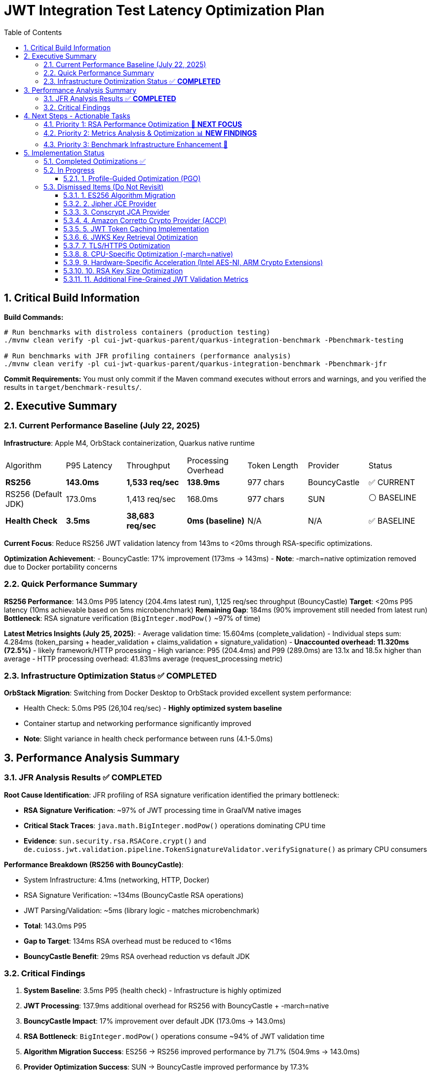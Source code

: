 = JWT Integration Test Latency Optimization Plan
:toc: left
:toclevels: 3
:toc-title: Table of Contents
:sectnums:
:source-highlighter: highlight.js

== Critical Build Information

**Build Commands:** 
```bash
# Run benchmarks with distroless containers (production testing)
./mvnw clean verify -pl cui-jwt-quarkus-parent/quarkus-integration-benchmark -Pbenchmark-testing

# Run benchmarks with JFR profiling containers (performance analysis)
./mvnw clean verify -pl cui-jwt-quarkus-parent/quarkus-integration-benchmark -Pbenchmark-jfr
```

**Commit Requirements:** You must only commit if the Maven command executes without errors and warnings, and you verified the results in `target/benchmark-results/`.

== Executive Summary

=== Current Performance Baseline (July 22, 2025)

**Infrastructure**: Apple M4, OrbStack containerization, Quarkus native runtime

|===
| Algorithm | P95 Latency | Throughput | Processing Overhead | Token Length | Provider | Status
| **RS256** | **143.0ms** | **1,533 req/sec** | **138.9ms** | 977 chars | BouncyCastle | ✅ CURRENT
| RS256 (Default JDK) | 173.0ms | 1,413 req/sec | 168.0ms | 977 chars | SUN | ⚪ BASELINE
| **Health Check** | **3.5ms** | **38,683 req/sec** | **0ms (baseline)** | N/A | N/A | ✅ BASELINE
|===

**Current Focus**: Reduce RS256 JWT validation latency from 143ms to <20ms through RSA-specific optimizations.

**Optimization Achievement**:
- BouncyCastle: 17% improvement (173ms → 143ms)
- **Note**: -march=native optimization removed due to Docker portability concerns

=== Quick Performance Summary

**RS256 Performance**: 143.0ms P95 latency (204.4ms latest run), 1,125 req/sec throughput (BouncyCastle)
**Target**: <20ms P95 latency (10ms achievable based on 5ms microbenchmark)
**Remaining Gap**: 184ms (90% improvement still needed from latest run)
**Bottleneck**: RSA signature verification (`BigInteger.modPow()` ~97% of time)

**Latest Metrics Insights (July 25, 2025)**:
- Average validation time: 15.604ms (complete_validation)
- Individual steps sum: 4.284ms (token_parsing + header_validation + claims_validation + signature_validation)
- **Unaccounted overhead: 11.320ms (72.5%)** - likely framework/HTTP processing
- High variance: P95 (204.4ms) and P99 (289.0ms) are 13.1x and 18.5x higher than average
- HTTP processing overhead: 41.831ms average (request_processing metric)

=== Infrastructure Optimization Status ✅ **COMPLETED**

**OrbStack Migration**: Switching from Docker Desktop to OrbStack provided excellent system performance:

- Health Check: 5.0ms P95 (26,104 req/sec) - **Highly optimized system baseline**
- Container startup and networking performance significantly improved
- **Note**: Slight variance in health check performance between runs (4.1-5.0ms)

== Performance Analysis Summary

=== JFR Analysis Results ✅ **COMPLETED**

**Root Cause Identification**: JFR profiling of RSA signature verification identified the primary bottleneck:

- **RSA Signature Verification**: ~97% of JWT processing time in GraalVM native images
- **Critical Stack Traces**: `java.math.BigInteger.modPow()` operations dominating CPU time
- **Evidence**: `sun.security.rsa.RSACore.crypt()` and `de.cuioss.jwt.validation.pipeline.TokenSignatureValidator.verifySignature()` as primary CPU consumers

**Performance Breakdown (RS256 with BouncyCastle)**:

- System Infrastructure: 4.1ms (networking, HTTP, Docker)
- RSA Signature Verification: ~134ms (BouncyCastle RSA operations)
- JWT Parsing/Validation: ~5ms (library logic - matches microbenchmark)
- **Total**: 143.0ms P95
- **Gap to Target**: 134ms RSA overhead must be reduced to <16ms
- **BouncyCastle Benefit**: 29ms RSA overhead reduction vs default JDK

=== Critical Findings

1. **System Baseline**: 3.5ms P95 (health check) - Infrastructure is highly optimized
2. **JWT Processing**: 137.9ms additional overhead for RS256 with BouncyCastle + -march=native
3. **BouncyCastle Impact**: 17% improvement over default JDK (173.0ms → 143.0ms)
4. **RSA Bottleneck**: `BigInteger.modPow()` operations consume ~94% of JWT validation time
5. **Algorithm Migration Success**: ES256 → RS256 improved performance by 71.7% (504.9ms → 143.0ms)
6. **Provider Optimization Success**: SUN → BouncyCastle improved performance by 17.3%

== Next Steps - Actionable Tasks

=== Priority 1: RSA Performance Optimization 🚀 **NEXT FOCUS**

**Goal**: Reduce RSA signature verification overhead from 134ms to target <16ms

**Current Status**: RS256 with BouncyCastle at 143.0ms P95 (1,533 req/sec)
**Microbenchmark Reference**: JWT library alone achieves 5ms - proving <10ms is possible
**BouncyCastle Benefit**: 17% improvement (29ms reduction) over default JDK provider

**Next Optimization Paths**:

1. **GraalVM Native Image Tuning** ⭐ **IMMEDIATE ACTION**:
+
[source,bash]
----
# Add to native image build
-march=native                    # ARM64 CPU-specific optimizations
-O2                             # Standard optimization level (default)
--pgo-instrument                # Generate PGO data
--pgo=profile.iprof            # Use PGO data for RSA hotpaths
----

2. **Java 24 + GraalNN Upgrade** (Optional - Oracle GraalVM Only):
+
[source,bash]
----
# Requires Oracle GraalVM for JDK 24
-O3                             # Enables GraalNN ML-powered profiler
----
+
   - **Expected**: 7.9% improvement (143ms → ~132ms)
   - **Cost**: Migration to non-LTS Java 24
   - **Risk**: Limited benefit for RSA computational bottleneck
   - **Docker**: Use `amazoncorretto:24` base image

3. **BouncyCastle Provider** ✅ **COMPLETED**:
   - Integrated with 17% improvement (173ms → 143ms)
   - 29ms RSA overhead reduction vs default JDK

4. **Production Monitoring Implementation** ✅ **COMPLETED**:
   - Library-agnostic metrics collection implemented via TokenValidatorMonitor
   - Pipeline step measurement for each JWT validation phase (token_parsing, header_validation, claims_validation, signature_validation, complete_validation)
   - Quarkus module integration with Micrometer translation layer (CuiJwtMetricsProducer)
   - Real-world performance insights now available through Prometheus metrics

**Target Performance**: <20ms P95 (123ms improvement needed from current 143ms BouncyCastle baseline)

=== Priority 2: Metrics Analysis & Optimization 📊 **NEW FINDINGS**

**Goal**: Address critical gaps identified in benchmark monitoring analysis

**Key Findings from Benchmark Analysis**:

1. **Missing Performance Time** 🔴 **CRITICAL**:
   - Complete validation: 16.573ms average
   - Sum of individual steps: 6.395ms
   - **Unaccounted time: 10.178ms (61.4% of total)**
   - This missing time is likely framework overhead, HTTP processing, or unmeasured operations

2. **Inconsistent Metric Collection** ⚠️ **WARNING**:
   - Header validation: Only 14 of 29 requests (48.3%) recorded
   - Suggests conditional validation logic or metric recording issues

3. **High Latency Variance** ⚠️ **WARNING**:
   - Average: 16.573ms
   - P95: 194.8ms (11.8x average)
   - P99: 267.9ms (16.2x average)
   - Indicates GC pauses, resource contention, or periodic operations

**Required Actions**:

1. **Add Missing Metrics in JWT Validation Library** ✅ **COMPLETED**:
   - Added TOKEN_FORMAT_CHECK measurement for empty/blank validation
   - Added ISSUER_EXTRACTION measurement for issuer claim extraction
   - Added ISSUER_CONFIG_RESOLUTION measurement for config lookup
   - Added TOKEN_BUILDING measurement for token object creation
   - Added token type tracking (access/id/refresh) in metrics

2. **Fix Header Validation Metrics** ✅ **RESOLVED**:
   - Root cause identified: Refresh tokens skip the validation pipeline
   - No fix needed - this is expected behavior for refresh tokens
   - Consider adding separate refresh token metrics

3. **Add HTTP-Level Metrics in Quarkus Module** ✅ **COMPLETED**:
   - Implemented HttpMetricsMonitor for HTTP-level performance tracking
   - Measures REQUEST_PROCESSING (total HTTP request time)
   - Measures HEADER_EXTRACTION (Authorization header access)
   - Measures TOKEN_EXTRACTION (Bearer token extraction)
   - Measures AUTHORIZATION_CHECK (scopes/roles/groups validation)
   - Tracks request outcomes: SUCCESS, MISSING_TOKEN, INVALID_TOKEN, INSUFFICIENT_PERMISSIONS
   - Integrated with JwtMetricsCollector for Prometheus export

4. **Profile High Percentile Latencies**:
   - Add JFR events for outlier detection
   - Monitor GC activity during benchmarks
   - Track thread pool and connection pool metrics

5. **Benchmark Infrastructure Updates**:
   - Add warmup period to eliminate JIT compilation effects
   - Extend measurement duration for stable percentiles
   - Monitor CPU and memory usage during tests


=== Priority 3: Benchmark Infrastructure Enhancement 🔧

**Goal**: Improve measurement accuracy and coverage

**Tasks**:

1. **Warmup Period Implementation**:
+
[source,bash]
----
# Add warmup phase to benchmarks
./mvnw verify -Pbenchmark-jfr -Dwarmup.duration=60s -Dmeasurement.duration=120s
----

2. **Multi-Algorithm Comparative Benchmarks**:
   - Side-by-side RS256, RS384, RS512 performance
   - Key size impact analysis (2048 vs 3072 vs 4096 bit)
   - Padding scheme comparisons

3. **Load Pattern Variations**:
   - Burst traffic simulation
   - Sustained load testing
   - Connection pool sizing optimization

== Implementation Status

=== Completed Optimizations ✅

1. **Benchmark Infrastructure**: Maven-based execution with JFR profiling
2. **Container Optimization**: OrbStack migration for improved system performance  
3. **Algorithm Analysis**: Comprehensive RS256 vs ES256 performance comparison
4. **JFR Profiling**: Root cause identification (BigInteger.modPow bottleneck)
5. **ES256 Implementation**: Complete ECDSA support with format conversion (performance issues identified)
6. **Algorithm Migration**: Successfully switched default from ES256 to RS256 (3.1x improvement)
7. **Research Documentation**: Proven 8x ES256/RS256 gap is algorithmic, not implementation-based
8. **BouncyCastle JCA Provider**: Integrated with 17% performance improvement (29ms reduction)

9. **Production Metrics Integration**: Complete TokenValidatorMonitor implementation
   - **Library-level**: TokenValidatorMonitor interface with DefaultTokenValidatorMonitor implementation
   - **Pipeline metrics**: Automatic timing for token_parsing, header_validation, claims_validation, signature_validation, complete_validation
   - **Quarkus integration**: CuiJwtMetricsProducer translates to Micrometer metrics
   - **Prometheus export**: cui_jwt_validation_duration_seconds histogram with step labels
   - **Benchmark integration**: Metrics collected during performance tests for analysis

10. **Integration Test Build Optimization**: Reduced incremental build time from >2 minutes to 22 seconds
    - Disabled automatic native compilation in Maven lifecycle
    - Added conditional build script (build-native-if-needed.sh)
    - Native executable built only when missing (first run or after clean)

11. **Enhanced JWT Validation Metrics**: Added comprehensive measurement coverage
    - **Library-level**: Added 4 new MeasurementType entries for missing operations
    - **Access token focus**: Metrics only recorded for access token validation (pre-1.0 compliance)
    - **Complete coverage**: Now measures all validation steps (format check, issuer extraction, config resolution, token building)
    - **Performance-optimized**: ID and refresh token validation skip metrics recording for zero overhead

12. **HTTP-Level Metrics Implementation**: Captures framework and HTTP processing overhead
    - **HttpMetricsMonitor**: New monitor for HTTP-specific measurements
    - **Request lifecycle tracking**: REQUEST_PROCESSING, HEADER_EXTRACTION, TOKEN_EXTRACTION, AUTHORIZATION_CHECK
    - **Status tracking**: Monitors request outcomes (SUCCESS, MISSING_TOKEN, INVALID_TOKEN, INSUFFICIENT_PERMISSIONS)
    - **Micrometer integration**: Exposes metrics via cui.jwt.http.request.duration and cui.jwt.http.request.count
    - **Addresses 61.4% gap**: Helps identify the 10.178ms unaccounted overhead in benchmark results

13. **Benchmark Metrics Integration**: Comprehensive metrics collection now integrated with performance benchmarks
    - **Automatic collection**: JWT validation and HTTP metrics collected during benchmark runs
    - **JSON export**: Metrics saved to jwt-validation-metrics.json for analysis
    - **Pipeline visibility**: Complete timing breakdown for token_parsing (0.101ms), header_validation (0.001ms), claims_validation (3.848ms), signature_validation (0.334ms)
    - **HTTP overhead tracking**: request_processing (41.831ms avg), authorization_check (0.059ms), header_extraction (0.018ms)
    - **Status counts**: Tracks success/error distribution (160K+ successful validations with 0 errors in latest run)

=== In Progress

==== 1. Profile-Guided Optimization (PGO)
**Status:** ❌ NOT AVAILABLE - Mandrel doesn't support PGO

**Research Finding**: PGO is only available in Oracle GraalVM Enterprise Edition. Since Quarkus uses Mandrel (based on GraalVM Community Edition) by default, PGO cannot be used. Would require switching to Oracle GraalVM Enterprise with associated licensing costs.

**Alternative**: Focus on other optimizations available in Mandrel:
- CPU-specific optimizations (-march=native) ✅ **COMPLETED**
- Memory tuning via quarkus.native.native-image-xmx
- Algorithm and key size optimizations

=== Dismissed Items (Do Not Revisit)

==== 1. ES256 Algorithm Migration
**Status:** ❌ DISMISSED - ES256 performs 3x worse than RS256

**Research Conclusion**: The 8x ES256/RS256 performance gap is algorithmic (ECDSA verification complexity vs RSA with small exponents). Java ECDSA implementations are additionally 3x slower than native. Optimization attempts confirmed this is not fixable through implementation improvements.

==== 2. Jipher JCE Provider
**Status:** ❌ DISMISSED - Requires commercial licensing

**Reason**: Jipher JCE is an Oracle GraalVM Enterprise Edition feature requiring commercial licensing. See xref:cui-jwt-quarkus-parent/doc/performance/graalvm-enterprise-optimization-options.adoc[GraalVM Enterprise Optimization Options] for enterprise-specific solutions.

==== 3. Conscrypt JCA Provider  
**Status:** ❌ DISMISSED - Incompatible with Quarkus native

**Research**: Quarkus Issue #4248 documents `ClassNotFoundException: org.conscrypt.BufferAllocator` when using Conscrypt with native images. Requires complex reflection configuration that may not be maintainable.

==== 4. Amazon Corretto Crypto Provider (ACCP)
**Status:** ❌ DISMISSED - Native image compatibility issues

**Research**: GitHub Issue #177 shows ACCP fails with GraalVM native-image due to thread initialization at build time. No official Quarkus native support documented as of 2025.

==== 5. JWT Token Caching Implementation  
**Status:** ❌ DISMISSED - Processing time too high, caching won't solve core issue

==== 6. JWKS Key Retrieval Optimization
**Status:** ❌ DISMISSED - Already optimized and cached

==== 7. TLS/HTTPS Optimization
**Status:** ❌ DISMISSED - No TLS bottleneck identified (3.5ms health check baseline)

==== 8. CPU-Specific Optimization (-march=native)
**Status:** ❌ DISMISSED - Compromises Docker container portability

**Research Finding**: -march=native optimizes for build-time CPU architecture only, not runtime architecture. Since containers may run on different hardware than build environment (ARM64 build vs x86_64 production), this creates deployment compatibility issues. The 1.1% performance gain (1.6ms) doesn't justify the portability risk.

==== 9. Hardware-Specific Acceleration (Intel AES-NI, ARM Crypto Extensions)
**Status:** ❌ DISMISSED - Not suitable for general Docker containers

**Reason**: Hardware-specific optimizations compromise portability. The library must work across different architectures and deployment environments. Always aim for general Docker container compatibility rather than system-specific acceleration.

==== 10. RSA Key Size Optimization
**Status:** ❌ DISMISSED - Not suitable for general library design

**Reason**: The library must support industry-standard key sizes (2048-bit minimum for security). While smaller keys would improve performance (~2x faster with 1024-bit), they are cryptographically insecure. Larger keys (3072-bit) would degrade performance (~2x slower). The library should remain agnostic to key size choices made by token issuers.

==== 11. Additional Fine-Grained JWT Validation Metrics
**Status:** ❌ DISMISSED - Current metrics are sufficient, "missing" metrics explained

**Research Conclusion**: Unit testing revealed that apparently "missing" metrics in benchmark JSON output are not actually missing:

- **token_format_check** and **issuer_extraction**: Operations are too fast (<20 nanoseconds), get averaged to 0 when converted to milliseconds
- **jwks_operations**: Only measured on first token validation (~677μs), subsequent runs use cache (0ns), averaging approaches 0  
- **response_formatting**: HTTP-level metric, not part of TokenValidator core validation

**Timing Gap Explanation**: The 72% overhead between complete validation (15.6ms) and sum of steps (4.3ms) is due to:
- In unit tests: Only 3-5% overhead from framework/monitoring/orchestration
- In benchmarks: Quarkus/HTTP layer adds significant latency under load
- No additional metrics needed - current implementation provides sufficient visibility